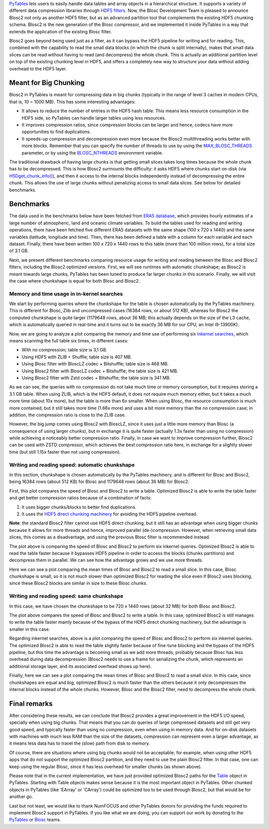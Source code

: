 .. title: Blosc2 Comes To PyTables: Work in Team with HDF5 for High I/O Performance
.. author: Oscar Guiñon, Francesc Alted
.. slug: blosc2-pytables-perf
.. date: 2022-12-13 12:32:20 UTC
.. tags: blosc2 pytables performance
.. category:
.. link:
.. description:
.. type: text


`PyTables <http://www.pytables.org>`_ lets users to easily handle data tables and array objects in a hierarchical structure. It supports a variety of different data compression libraries through `HDF5 filters <https://docs.hdfgroup.org/hdf5/develop/_f_i_l_t_e_r.html>`_.  Now, the Blosc Development Team is pleased to announce Blosc2 not only as another HDF5 filter, but as an advanced partition tool that complements the existing HDF5 chunking schema.  Blosc2 is the new generation of the Blosc compressor, and we implemented it inside PyTables in a way that extends the application of the existing Blosc filter.

Blosc2 goes beyond being used just as a filter, as it can bypass the HDF5 pipeline for writing and for reading.  This, combined with the capability to read the small data blocks (in which the chunk is split internally), makes that small data slices can be read without having to read (and decompress) the whole chunk.  This is actually an additional partition level on top of the existing chunking level in HDF5, and offers a completely new way to structure your data without adding overhead to the HDF5 layer.


Meant for Big Chunking
======================

Blosc2 in PyTables is meant for compressing data in big chunks (typically in the range of level 3 caches in modern CPUs, that is, 10 ~ 1000 MB).  This has some interesting advantages:

- It allows to reduce the number of entries in the HDF5 hash table. This means less resource consumption in the HDF5 side, so PyTables can handle larger tables using less resources.

- It improves compression ratios, since compression blocks can be larger and hence, codecs have more opportunities to find duplications.

- It speeds-up compression and decompression even more because the Blosc2 multithreading works better with more blocks. Remember that you can specify the number of threads to use by using the `MAX_BLOSC_THREADS <http://www.pytables.org/usersguide/parameter_files.html?highlight=max_blosc_threads#tables.parameters.MAX_BLOSC_THREADS>`_ parameter, or by using the `BLOSC_NTHREADS <https://www.blosc.org/c-blosc2/reference/blosc1.html?highlight=blosc_nthreads#blosc1-api>`_ environment variable.

.. image:: /images/blosc2_pytables/block-slice.png
  :width: 70%
  :align: center

The traditional drawback of having large chunks is that getting small slices takes long times because the whole chunk has to be decompressed.  This is how Blosc2 surmounts the difficulty: it asks HDF5 where chunks start on-disk (via `H5Dget_chunk_info() <https://docs.hdfgroup.org/hdf5/v1_12/group___h5_d.html#title12>`_), and then it access to the internal blocks independently instead of decompressing the entire chunk.  This allows the use of large chunks without penalizing access to small data slices.  See below for detailed benchmarks.


Benchmarks
==========

The data used in the benchmarks below have been fetched from `ERA5 database <https://www.ecmwf.int/en/forecasts/datasets/reanalysis-datasets/era5>`_, which provides hourly estimates of a large number of atmospheric, land and oceanic climate variables.  To build the tables used for reading and writing operations, there have been fetched five different ERA5 datasets with the same shape (100 x 720 x 1440) and the same variables (latitude, longitude and time).  Then, there has been defined a table with a column for each variable and each dataset. Finally, there have been written 100 x 720 x 1440 rows to this table (more than 100 million rows), for a total size of 3.1 GB.

Next, we present different benchmarks comparing resource usage for writing and reading between the Blosc and Blosc2 filters, including the Blosc2 optimized versions.  First, we will see runtimes with automatic chunkshape; as Blosc2 is meant towards large chunks, PyTables has been tuned to produce far larger chunks in this scenario. Finally, we will visit the case where chunkshape is equal for both Blosc and Blosc2.


Memory and time usage in in-kernel searches
-------------------------------------------

We start by performing queries where the chunkshape for the table is chosen automatically by the PyTables machinery.  This is different for Blosc, Zlib and uncompressed cases (16384 rows, or about 512 KB), whereas for Blosc2 the computed chunkshape is quite larger (1179648 rows, about 36 MB; this actually depends on the size of the L3 cache, which is automatically queried in real-time and it turns out to be exactly 36 MB for our CPU, an Intel i9-13900K).

Now, we are going to analyze a plot comparing the memory and time use of performing six `inkernel searches <http://www.pytables.org/usersguide/optimization.html?highlight=kernel#in-kernel-searches>`_, which means scanning the full table six times, in different cases:

- With no compression; table size is 3,1 GB.
- Using HDF5 with ZLIB + Shuffle; table size is 407 MB.
- Using Blosc filter with BloscLZ codec + Bitshuffle; table size is 468 MB.
- Using Blosc2 filter with BloscLZ codec + Bitshuffle; the table size is 421 MB.
- Using Blosc2 filter with Zstd codec + Bitshuffle; the table size is 341 MB.

.. image:: /images/blosc2_pytables/inkernel-nocomp-zlib-blosc-zstd.png
  :width: 125%
  :align: center

As we can see, the queries with no compression do not take much time or memory consumption, but it requires storing a 3.1 GB table. When using ZLIB, which is the HDF5 default, it does not require much memory either, but it takes a much more time (about 10x more), but the table is more than 6x smaller. When using Blosc, the resource consumption is much more contained, but it still takes more time (1.66x more) and uses a bit more memory than the no compression case; in addition, the compression ratio is close to the ZLIB case.

However, the big jump comes using Blosc2 with BloscLZ, since it uses just a little more memory than Blosc (a consequence of using larger chunks), but in exchange it is quite faster (actually 1.3x faster than using no compression) while achieving a noticeably better compression ratio.  Finally, in case we want to improve compression further, Blosc2 can be used with ZSTD compressor, which achieves the best compression ratio here, in exchange for a slightly slower time (but still 1.15x faster than not using compression).


Writing and reading speed: automatic chunkshape
-----------------------------------------------

In this section, chunkshape is chosen automatically by the PyTables machinery, and is different for Blosc and Blosc2, being 16384 rows (about 512 KB) for Blosc and 1179648 rows (about 36 MB) for Blosc2.

.. image:: /images/blosc2_pytables/append-expectedrows.png
  :width: 70%
  :align: center

First, this plot compares the speed of Blosc and Blosc2 to write a table. Optimized Blosc2 is able to write the table faster and get better compression ratios because of a combination of facts:

1) It uses bigger chunks/blocks to better find duplications.

2) It uses the `HDF5 direct chunking machinery <https://docs.hdfgroup.org/archive/support/HDF5/doc/Advanced/DirectChunkWrite/index.html>`_ for avoiding the HDF5 pipeline overhead.

**Note**: the standard Blosc2 filter cannot use HDF5 direct chunking, but it still has an advantage when using bigger chunks because it allows for more threads and hence, improved parallel (de-)compression.  However, when retrieving small data slices, this comes as a disadvantage, and using the previous Blosc filter is recommended instead.

.. image:: /images/blosc2_pytables/inkernel-queries-expectedrows.png
  :width: 70%
  :align: center


The plot above is comparing the speed of Blosc and Blosc2 to perform six inkernel queries. Optimized Blosc2 is able to read the table faster because it bypasses HDF5 pipeline in order to access the blocks (chunks partitions) and decompress them in parallel. We can see how the advantage grows and we use more threads.

.. image:: /images/blosc2_pytables/slice-read-expectedrows.png
  :width: 70%
  :align: center

Here we can see a plot comparing the mean times of Blosc and Blosc2 to read a small slice. In this case, Blosc chunkshape is small, so it is not much slower than optimized Blosc2 for reading the slice even if Blosc2 uses blocking, since these Blosc2 blocks are similar in size to these Blosc chunks.


Writing and reading speed: same chunkshape
------------------------------------------

In this case, we have chosen the chunkshape to be 720 x 1440 rows (about 32 MB) for both Blosc and Blosc2.

.. image:: /images/blosc2_pytables/append-chunklen.png
  :width: 70%
  :align: center

The plot above compares the speed of Blosc and Blosc2 to write a table. In this case, optimized Blosc2 is still manages to write the table faster mainly because of the bypass of the HDF5 direct chunking machinery, but the advantage is smaller in this case.

.. image:: /images/blosc2_pytables/inkernel-queries-chunklen.png
  :width: 70%
  :align: center

Regarding inkernel searches, above is a plot comparing the speed of Blosc and Blosc2 to perform six inkernel queries. The optimized Blosc2 is able to read the table slightly faster because of fine-tune blocking and the bypass of the HDF5 pipeline, but this time the advantage is becoming small as we add more threads, probably because Blosc has less overhead during data decompression (Blosc2 needs to use a frame for serializing the chunk, which represents an additional storage layer, and its associated overhead shows up here).

.. image:: /images/blosc2_pytables/slice-read-chunklen.png
  :width: 70%
  :align: center

Finally, here we can see a plot comparing the mean times of Blosc and Blosc2 to read a small slice. In this case, since chunkshapes are equal and big, optimized Blosc2 is much faster than the others because it only decompresses the internal blocks instead of the whole chunks.  However, Blosc and the Blosc2 filter, need to decompress the whole chunk.


Final remarks
=============

After considering these results, we can conclude that Blosc2 provides a great improvement in the HDF5 I/O speed, specially when using big chunks.  That means that you can do queries of large compressed datasets and still get very good speed, and typically faster than using no compression, even when using in memory data.  And for on-disk datasets with machines with much less RAM than the size of the datasets, compression can represent even a larger advantage, as it means less data has to travel the (slow) path from disk to memory.

Of course, there are situations where using big chunks would not be acceptable; for example, when using other HDF5 apps that do not support the optimized Blosc2 partition, and they need to use the plain Blosc2 filter. In that case, one can keep using the regular Blosc, since it has less overhead for smaller chunks (as shown above).

Please note that in the current implementation, we have just provided optimized Blosc2 paths for the `Table <http://www.pytables.org/usersguide/libref/structured_storage.html?highlight=table#tables.Table>`_ object in PyTables.  Starting with Table objects makes sense because it is the most important object in PyTables.  Other chunked objects in PyTables (like 'EArray' or 'CArray') could be optimized too to be used through Blosc2, but that would be for another go.

.. We have also added some documentation about Blosc2 in the 'Optimization tips' chapter of the `PyTables User's Guide <http://www.pytables.org/usersguide>`_ that you may want to check (although most of it can be found here).  For low-level details about the Blosc2 implementation, `use the source <https://github.com/PyTables/PyTables/pull/969>`_.

Last but not least, we would like to thank NumFOCUS and other PyTables donors for providing the funds required to implement Blosc2 support in PyTables.  If you like what we are doing, you can support our work by donating to the `PyTables <https://numfocus.org/project/pytables>`_ or `Blosc <https://numfocus.org/project/blosc>`_ teams.
